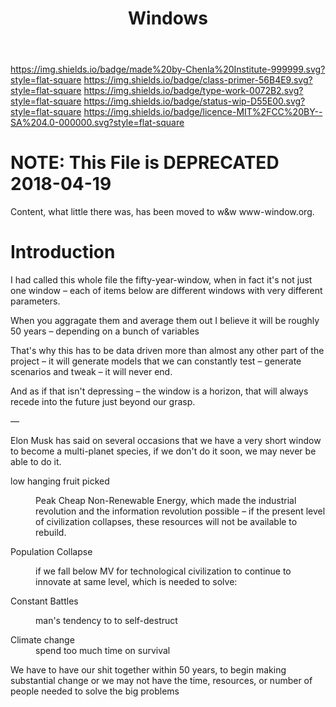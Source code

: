 #   -*- mode: org; fill-column: 60 -*-

#+TITLE: Windows
#+STARTUP: showall
#+TOC: headlines 4
#+PROPERTY: filename
:PROPERTIES:
:CUSTOM_ID: 
:Name:      /home/deerpig/proj/chenla/prolog/prolog-window.org
:Created:   2017-03-20T10:05@Prek Leap (11.642600N-104.919210W)
:ID:        b58326b5-3b0f-4a2f-97c2-57293ad68ec7
:VER:       551831560.449589264
:GEO:       48P-491193-1287029-15
:BXID:      proj:DFM3-0815
:Class:     primer
:Type:      work
:Status:    wip
:Licence:   MIT/CC BY-SA 4.0
:END:

[[https://img.shields.io/badge/made%20by-Chenla%20Institute-999999.svg?style=flat-square]] 
[[https://img.shields.io/badge/class-primer-56B4E9.svg?style=flat-square]]
[[https://img.shields.io/badge/type-work-0072B2.svg?style=flat-square]]
[[https://img.shields.io/badge/status-wip-D55E00.svg?style=flat-square]]
[[https://img.shields.io/badge/licence-MIT%2FCC%20BY--SA%204.0-000000.svg?style=flat-square]]


* NOTE: This File is DEPRECATED 2018-04-19

Content, what little there was, has been moved to w&w www-window.org.

* Introduction

I had called this whole file the fifty-year-window, when in
fact it's not just one window -- each of items below are
different windows with very different parameters.

When you aggragate them and average them out I believe it
will be roughly 50 years -- depending on a bunch of
variables

That's why this has to be data driven more than almost any
other part of the project -- it will generate models that we
can constantly test -- generate scenarios and tweak -- it
will never end.

And as if that isn't depressing -- the window is a horizon,
that will always recede into the future just beyond our
grasp.

---

Elon Musk has said on several occasions that we have a very
short window to become a multi-planet species, if we don't
do it soon, we may never be able to do it.

  - low hanging fruit picked :: Peak Cheap Non-Renewable
       Energy, which made the industrial revolution and the
       information revolution possible -- if the present
       level of civilization collapses, these resources will
       not be available to rebuild.

  - Population Collapse :: if we fall below MV for
       technological civilization to continue to innovate at
       same level, which is needed to solve:

  - Constant Battles :: man's tendency to to self-destruct

  - Climate change   :: spend too much time on survival

We have to have our shit together within 50 years, to begin
making substantial change or we may not have the time,
resources, or number of people needed to solve the big
problems

